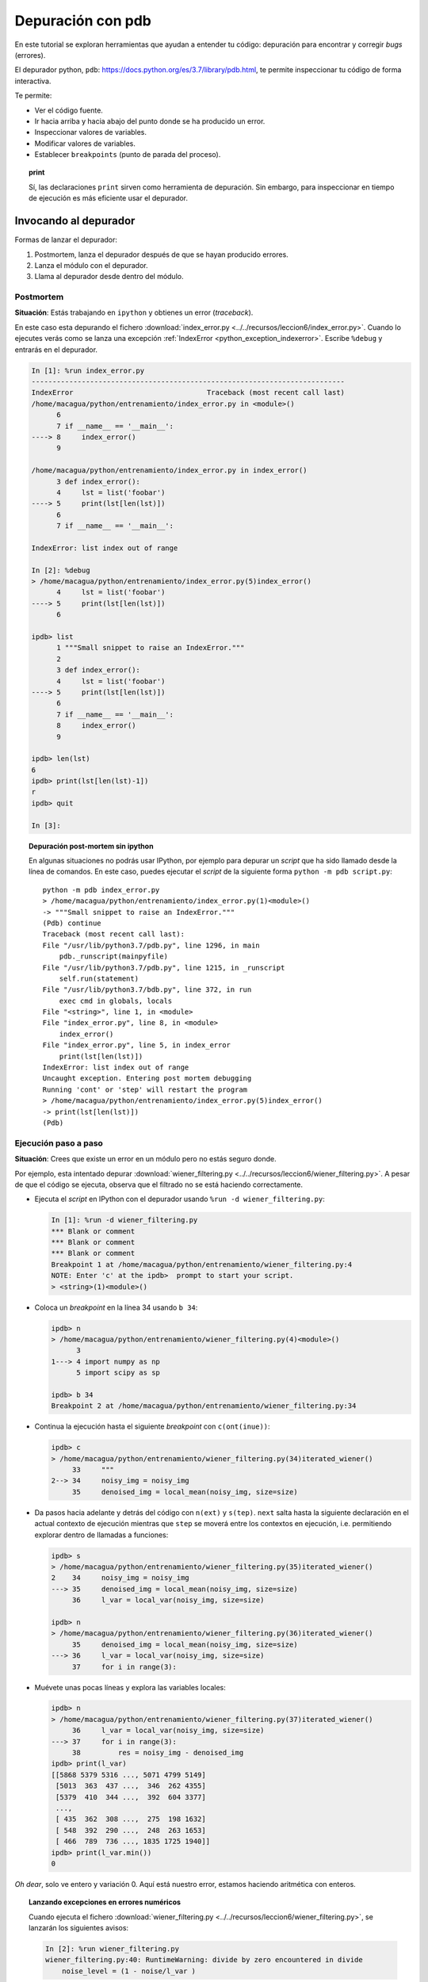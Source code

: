 .. -*- coding: utf-8 -*-


.. _python_pdb:

Depuración con pdb
------------------

En este tutorial se exploran herramientas que ayudan a entender tu
código: depuración para encontrar y corregir *bugs* (errores).

El depurador python, ``pdb``:
`https://docs.python.org/es/3.7/library/pdb.html <https://docs.python.org/es/3.7/library/pdb.html>`_,
te permite inspeccionar tu código de forma interactiva.

Te permite:

-  Ver el código fuente.

-  Ir hacia arriba y hacia abajo del punto donde se ha producido
   un error.

-  Inspeccionar valores de variables.

-  Modificar valores de variables.

-  Establecer ``breakpoints`` (punto de parada del proceso).

.. topic:: **print**

    Sí, las declaraciones ``print`` sirven como herramienta de depuración. 
    Sin embargo, para inspeccionar en tiempo de ejecución es más
    eficiente usar el depurador.


Invocando al depurador
......................

Formas de lanzar el depurador:

#. Postmortem, lanza el depurador después de que se hayan producido
   errores.

#. Lanza el módulo con el depurador.

#. Llama al depurador desde dentro del módulo.


Postmortem
~~~~~~~~~~

**Situación**: Estás trabajando en ``ipython`` y obtienes un error (`traceback`).

En este caso esta depurando el fichero :download:`index_error.py <../../recursos/leccion6/index_error.py>`. Cuando lo ejecutes verás como se lanza una excepción :ref:`IndexError <python_exception_indexerror>`. Escribe ``%debug`` y entrarás en el depurador.

.. sourcecode:: ipython

    In [1]: %run index_error.py
    ---------------------------------------------------------------------------
    IndexError                                Traceback (most recent call last)
    /home/macagua/python/entrenamiento/index_error.py in <module>()
          6 
          7 if __name__ == '__main__':
    ----> 8     index_error()
          9 

    /home/macagua/python/entrenamiento/index_error.py in index_error()
          3 def index_error():
          4     lst = list('foobar')
    ----> 5     print(lst[len(lst)])
          6 
          7 if __name__ == '__main__':

    IndexError: list index out of range

    In [2]: %debug
    > /home/macagua/python/entrenamiento/index_error.py(5)index_error()
          4     lst = list('foobar')
    ----> 5     print(lst[len(lst)])
          6 

    ipdb> list
          1 """Small snippet to raise an IndexError."""
          2 
          3 def index_error():
          4     lst = list('foobar')
    ----> 5     print(lst[len(lst)])
          6 
          7 if __name__ == '__main__':
          8     index_error()
          9 

    ipdb> len(lst)
    6
    ipdb> print(lst[len(lst)-1])
    r
    ipdb> quit

    In [3]: 

.. topic:: Depuración post-mortem sin ipython

   En algunas situaciones no podrás usar IPython, por ejemplo para depurar
   un `script` que ha sido llamado desde la línea de comandos. En este caso,
   puedes ejecutar el `script` de la siguiente forma 
   ``python -m pdb script.py``::

    python -m pdb index_error.py
    > /home/macagua/python/entrenamiento/index_error.py(1)<module>()
    -> """Small snippet to raise an IndexError."""
    (Pdb) continue
    Traceback (most recent call last):
    File "/usr/lib/python3.7/pdb.py", line 1296, in main
        pdb._runscript(mainpyfile)
    File "/usr/lib/python3.7/pdb.py", line 1215, in _runscript
        self.run(statement)
    File "/usr/lib/python3.7/bdb.py", line 372, in run
        exec cmd in globals, locals
    File "<string>", line 1, in <module>
    File "index_error.py", line 8, in <module>
        index_error()
    File "index_error.py", line 5, in index_error
        print(lst[len(lst)])
    IndexError: list index out of range
    Uncaught exception. Entering post mortem debugging
    Running 'cont' or 'step' will restart the program
    > /home/macagua/python/entrenamiento/index_error.py(5)index_error()
    -> print(lst[len(lst)])
    (Pdb) 


Ejecución paso a paso
~~~~~~~~~~~~~~~~~~~~~

**Situación**: Crees que existe un error en un módulo pero no estás seguro donde.

Por ejemplo, esta intentado depurar :download:`wiener_filtering.py <../../recursos/leccion6/wiener_filtering.py>`.
A pesar de que el código se ejecuta, observa que el filtrado no se
está haciendo correctamente.

* Ejecuta el `script` en IPython con el depurador usando ``%run -d wiener_filtering.py``:

  .. sourcecode:: ipython

    In [1]: %run -d wiener_filtering.py
    *** Blank or comment
    *** Blank or comment
    *** Blank or comment
    Breakpoint 1 at /home/macagua/python/entrenamiento/wiener_filtering.py:4
    NOTE: Enter 'c' at the ipdb>  prompt to start your script.
    > <string>(1)<module>()

* Coloca un *breakpoint* en la línea 34 usando ``b 34``:

  .. sourcecode:: ipython

    ipdb> n
    > /home/macagua/python/entrenamiento/wiener_filtering.py(4)<module>()
          3 
    1---> 4 import numpy as np
          5 import scipy as sp

    ipdb> b 34
    Breakpoint 2 at /home/macagua/python/entrenamiento/wiener_filtering.py:34

* Continua la ejecución hasta el siguiente `breakpoint` con ``c(ont(inue))``:

  .. sourcecode:: ipython

    ipdb> c
    > /home/macagua/python/entrenamiento/wiener_filtering.py(34)iterated_wiener()
         33     """
    2--> 34     noisy_img = noisy_img
         35     denoised_img = local_mean(noisy_img, size=size)

* Da pasos hacia adelante y detrás del código con ``n(ext)`` y
  ``s(tep)``. ``next`` salta hasta la siguiente declaración en el actual
  contexto de ejecución mientras que ``step`` se moverá entre los contextos
  en ejecución, i.e. permitiendo explorar dentro de llamadas a funciones:

  .. sourcecode:: ipython

    ipdb> s
    > /home/macagua/python/entrenamiento/wiener_filtering.py(35)iterated_wiener()
    2    34     noisy_img = noisy_img
    ---> 35     denoised_img = local_mean(noisy_img, size=size)
         36     l_var = local_var(noisy_img, size=size)

    ipdb> n
    > /home/macagua/python/entrenamiento/wiener_filtering.py(36)iterated_wiener()
         35     denoised_img = local_mean(noisy_img, size=size)
    ---> 36     l_var = local_var(noisy_img, size=size)
         37     for i in range(3):


* Muévete unas pocas líneas y explora las variables locales:

  .. sourcecode:: ipython

    ipdb> n
    > /home/macagua/python/entrenamiento/wiener_filtering.py(37)iterated_wiener()
         36     l_var = local_var(noisy_img, size=size)
    ---> 37     for i in range(3):
         38         res = noisy_img - denoised_img
    ipdb> print(l_var)
    [[5868 5379 5316 ..., 5071 4799 5149]
     [5013  363  437 ...,  346  262 4355]
     [5379  410  344 ...,  392  604 3377]
     ..., 
     [ 435  362  308 ...,  275  198 1632]
     [ 548  392  290 ...,  248  263 1653]
     [ 466  789  736 ..., 1835 1725 1940]]
    ipdb> print(l_var.min())
    0

*Oh dear*, solo ve entero y variación 0. Aquí está nuestro error,
estamos haciendo aritmética con enteros.

.. topic:: Lanzando excepciones en errores numéricos

    Cuando ejecuta el fichero :download:`wiener_filtering.py <../../recursos/leccion6/wiener_filtering.py>`, 
    se lanzarán los siguientes avisos:

    .. sourcecode:: ipython

        In [2]: %run wiener_filtering.py
        wiener_filtering.py:40: RuntimeWarning: divide by zero encountered in divide
            noise_level = (1 - noise/l_var )

    Puede convertir estos avisos a excepciones, lo que le permitiría
    hacer una depuración post-mortem sobre ellos y encontrar el problema
    de manera más rápida:

    .. sourcecode:: ipython

        In [3]: np.seterr(all='raise')
        Out[3]: {'divide': 'print', 'invalid': 'print', 'over': 'print', 'under': 'ignore'}
        In [4]: %run wiener_filtering.py
        ---------------------------------------------------------------------------
        FloatingPointError                        Traceback (most recent call last)
        /home/macagua/venv/lib/python3.7/site-packages/IPython/utils/py3compat.pyc 
        in execfile(fname, *where)
            176             else:
            177                 filename = fname
        --> 178             __builtin__.execfile(filename, *where)

        /home/macagua/python/entrenamiento/wiener_filtering.py in <module>()
             55 pl.matshow(noisy_lena[cut], cmap=pl.cm.gray)
             56 
        ---> 57 denoised_lena = iterated_wiener(noisy_lena)
             58 pl.matshow(denoised_lena[cut], cmap=pl.cm.gray)
             59 

        /home/macagua/python/entrenamiento/wiener_filtering.py in 
        iterated_wiener(noisy_img, size)
             38         res = noisy_img - denoised_img
             39         noise = (res**2).sum()/res.size
        ---> 40         noise_level = (1 - noise/l_var )
             41         noise_level[noise_level<0] = 0
             42         denoised_img += noise_level*res
        FloatingPointError: divide by zero encountered in divide


Otras formas de comenzar una depuración
~~~~~~~~~~~~~~~~~~~~~~~~~~~~~~~~~~~~~~~

* **Lanzar una excepción "break point" a lo pobre**

  Si encuentras tedioso el tener que anotar el número de línea para colocar
  un *break point*, puedes lanzar una excepción en el punto que quieres 
  inspeccionar y usar la 'magia' ``%debug`` de ``ipython``. Destacar que en este
  caso no puedes moverte por el código y continuar después la ejecución.

* **Depurando fallos de pruebas usando nosetests**

  Puede ejecutar ``nosetests --pdb`` para saltar a la depuración
  post-mortem de excepciones y ``nosetests --pdb-failure`` para inspeccionar
  los fallos de pruebas usando el depurador.

  Además, puedes usar la interfaz IPython para el depurador en **nose**
  usando el plugin  de **nose**
  `ipdbplugin <https://pypi.org/project/ipdbplugin>`_. Puede, entonces,
  pasar las opciones ``--ipdb`` y ``--ipdb-failure`` a los *nosetests*.

* **Llamando explícitamente al depurador**

  Inserta la siguiente línea donde quieres que salte el depurador::

    import pdb; pdb.set_trace()

.. warning::

    Cuandos e ejecutan ``nosetests``, se captura la salida y parecerá
    que el depurador no está funcionando. Para evitar esto simplemente ejecuta
    los ``nosetests`` con la etiqueta ``-s``.


.. topic:: Depuradores gráficos y alternativas

    * Quizá encuentres más conveniente usar un depurador gráfico como  
      `winpdb <https://pypi.org/project/winpdb/>`_. para inspeccionar saltas a través del 
      código e inspeccionar las variables

    * De forma alternativa, `pudb <https://pypi.org/project/pudb>`_ es un 
      buen depurador semi-gráfico con una interfaz de texto en la consola.

    * También, estaría bien echarle un ojo al proyecto 
      `pydbgr <https://code.google.com/archive/p/pydbgr>`_

Comandos del depurador e interacciones
......................................

============ ======================================================================
``l(list)``   Lista el código en la posición actual
``u(p)``      Paso arriba de la llamada a la pila (*call stack*)
``d(own)``    Paso abajo de la llamada a la pila ((*call stack*)
``n(ext)``    Ejecuta la siguiente línea (no va hacia abajo en funciones nuevas)
``s(tep)``    Ejecuta la siguiente declaración (va hacia abajo en las nuevas funciones)
``bt``        Muestra el *call stack*
``a``         Muestra las variables locales
``!command``  Ejecuta el comando **Python** proporcionado (en oposición a comandos pdb)
============ ======================================================================

.. warning:: **Los comandos de depuración no son código Python**

    No puedes nombrar a las variables de la forma que quieras. Por ejemplo,
    si esta dentro del depurador no podrá sobrescribir a las variables con el 
    mismo y, por tanto, **habrá que usar diferentes nombres para las
    variables cuando este tecleando código en el depurador**.

Obteniendo ayuda dentro del depurador
.....................................

Teclea ``h`` o ``help`` para acceder a la ayuda interactiva:

.. sourcecode:: pycon

    ipdb> help

    Documented commands (type help <topic>):
    ========================================
    EOF    bt         cont      enable  jump  pdef   r        tbreak   w
    a      c          continue  exit    l     pdoc   restart  u        whatis
    alias  cl         d         h       list  pinfo  return   unalias  where
    args   clear      debug     help    n     pp     run      unt
    b      commands   disable   ignore  next  q      s        until
    break  condition  down      j       p     quit   step     up

    Miscellaneous help topics:
    ==========================
    exec  pdb

    Undocumented commands:
    ======================
    retval  rv


----


.. important::
    Usted puede descargar el código usado en esta sección haciendo clic en los 
    siguientes enlaces: :download:`index_error.py <../../recursos/leccion6/index_error.py>` 
    y :download:`wiener_filtering.py <../../recursos/leccion6/wiener_filtering.py>`. 
    Adicional se incluye otro código de ejemplo muy simple 
    :download:`funcion_a_depurar.py <../../recursos/leccion6/funcion_a_depurar.py>` 
    usando la función ``set_trace()`` del paquete ``pdb``.


.. tip::
    Para ejecutar el código :file:`index_error.py`, :file:`wiener_filtering.py` 
    y :file:`funcion_a_depurar.py`, abra una consola de comando, acceda al directorio 
    donde se encuentra ambos programas:

    ::

      leccion6/
      ├── index_error.py
      ├── wiener_filtering.py
      └── funcion_a_depurar.py

    Si tiene la estructura de archivo previa, entonces ejecute por separado cada comando:

    ::

        python index_error.py
        python wiener_filtering.py
        python funcion_a_depurar.py


----

.. seealso::

    Consulte la sección de :ref:`lecturas suplementarias <lectura_extras_sesion6>` 
    del entrenamiento para ampliar su conocimiento en esta temática.
